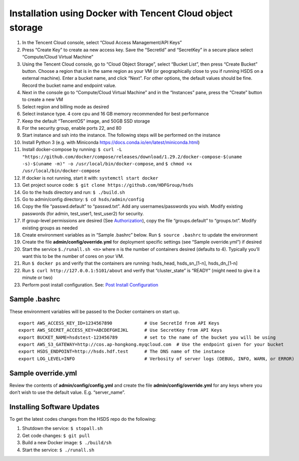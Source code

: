 Installation using Docker with Tencent Cloud object storage
===========================================================

1.  In the Tencent Cloud console, select “Cloud Access Management/API
    Keys”
2.  Press “Create Key” to create aa new access key. Save the “SecretId”
    and “SecretKey” in a secure place select “Compute/Cloud Virtual
    Machine”
3.  Using the Tencent Cloud console, go to “Cloud Object Storage”,
    select “Bucket List”, then press “Create Bucket” button. Choose a
    region that is in the same region as your VM (or geographically
    close to you if running HSDS on a external machine). Enter a bucket
    name, and click “Next”. For other options, the default values should
    be fine. Record the bucket name and endpoint value.
4.  Next in the console go to “Compute/Cloud Virtual Machine” and in the
    “Instances” pane, press the “Create” button to create a new VM
5.  Select region and billing mode as desired
6.  Select instance type. 4 core cpu and 16 GB memory recommended for
    best performance
7.  Keep the default “TencentOS” image, and 50GB SSD storage
8.  For the security group, enable ports 22, and 80
9.  Start instance and ssh into the instance. The following steps will
    be performed on the instance
10. Install Python 3 (e.g. with Miniconda
    https://docs.conda.io/en/latest/miniconda.html)
11. Install docker-compose by running:
    ``$ curl -L "https://github.com/docker/compose/releases/download/1.29.2/docker-compose-$(uname -s)-$(uname -m)" -o /usr/local/bin/docker-compose``,
    and ``$ chmod +x /usr/local/bin/docker-compose``
12. If docker is not running, start it with: ``systemctl start docker``
13. Get project source code:
    ``$ git clone https://github.com/HDFGroup/hsds``
14. Go to the hsds directory and run: ``$ ./build.sh``
15. Go to admin/config directory: ``$ cd hsds/admin/config``
16. Copy the file “passwd.default” to “passwd.txt”. Add any
    usernames/passwords you wish. Modify existing passwords (for admin,
    test_user1, test_user2) for security.
17. If group-level permissions are desired (See
    `Authorization <authorization.md>`__), copy the file
    “groups.default” to “groups.txt”. Modify existing groups as needed
18. Create environment variables as in “Sample .bashrc” below. Run
    ``$ source .bashrc`` to update the environment
19. Create the file **admin/config/override.yml** for deployment
    specific settings (see “Sample override.yml”) if desired
20. Start the service ``$./runall.sh <n>`` where n is the number of
    containers desired (defaults to 4). Typically you’ll want this to be
    the number of cores on your VM.
21. Run ``$ docker ps`` and verify that the containers are running:
    hsds_head, hsds_sn_[1-n], hsds_dn_[1-n]
22. Run ``$ curl http://127.0.0.1:5101/about`` and verify that
    “cluster_state” is “READY” (might need to give it a minute or two)
23. Perform post install configuration. See: `Post Install
    Configuration <post_install.md>`__

Sample .bashrc
--------------

These environment variables will be passed to the Docker containers on
start up.

::

   export AWS_ACCESS_KEY_ID=1234567890            # Use SecretId from API Keys
   export AWS_SECRET_ACCESS_KEY=ABCDEFGHIJKL      # Use SecretKey from API Keys
   export BUCKET_NAME=hsdstest-123456789          # set to the name of the bucket you will be using
   export AWS_S3_GATEWAY=http://cos.ap-hongkong.myqcloud.com  # Use the endpoint given for your bucket
   export HSDS_ENDPOINT=http://hsds.hdf.test      # The DNS name of the instance  
   export LOG_LEVEL=INFO                          # Verbosity of server logs (DEBUG, INFO, WARN, or ERROR)
    

Sample override.yml
-------------------

Review the contents of **admin/config/config.yml** and create the file
**admin/config/override.yml** for any keys where you don’t wish to use
the default value. E.g. “server_name”.

Installing Software Updates
---------------------------

To get the latest codes changes from the HSDS repo do the following:

1. Shutdown the service: ``$ stopall.sh``
2. Get code changes: ``$ git pull``
3. Build a new Docker image: ``$ ./build/sh``
4. Start the service: ``$ ./runall.sh``
